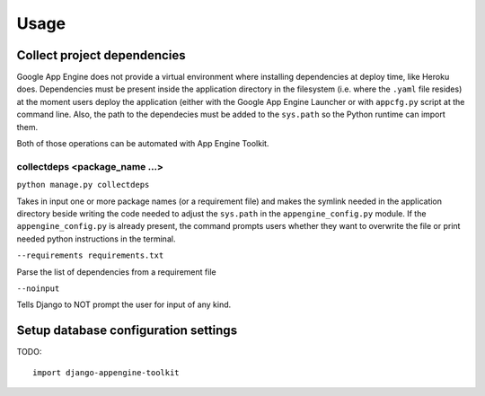 Usage
=====

Collect project dependencies
----------------------------
Google App Engine does not provide a virtual environment where installing dependencies at deploy time, like Heroku does.
Dependencies must be present inside the application directory in the filesystem (i.e. where the ``.yaml`` file resides)
at the moment users deploy the application (either with the Google App Engine Launcher or with ``appcfg.py`` script
at the command line. Also, the path to the dependecies must be added to the ``sys.path`` so the Python runtime can
import them.

Both of those operations can be automated with App Engine Toolkit.

collectdeps <package_name ...>
+++++++++++
``python manage.py collectdeps``

Takes in input one or more package names (or a requirement file) and makes the symlink needed in the application directory
beside writing the code needed to adjust the ``sys.path`` in the ``appengine_config.py`` module. If the
``appengine_config.py`` is already present, the command prompts users whether they want to overwrite the file or print
needed python instructions in the terminal.

``--requirements requirements.txt``

Parse the list of dependencies from a requirement file

``--noinput``

Tells Django to NOT prompt the user for input of any kind.


Setup database configuration settings
-------------------------------------

TODO::

	import django-appengine-toolkit